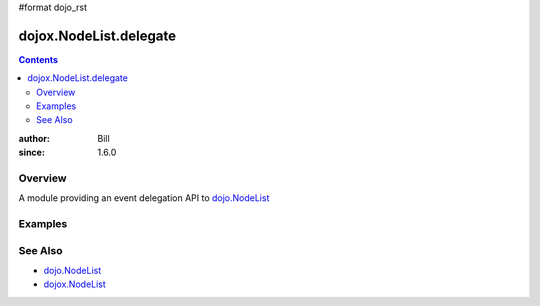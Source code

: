 #format dojo_rst

dojox.NodeList.delegate
=======================

.. contents::
    :depth: 2

:author: Bill 
:since: 1.6.0

========
Overview
========

A module providing an event delegation API to `dojo.NodeList <dojo/NodeList>`_

========
Examples
========

========
See Also
========

* `dojo.NodeList <dojo/NodeList>`_
* `dojox.NodeList <dojox/NodeList>`_
